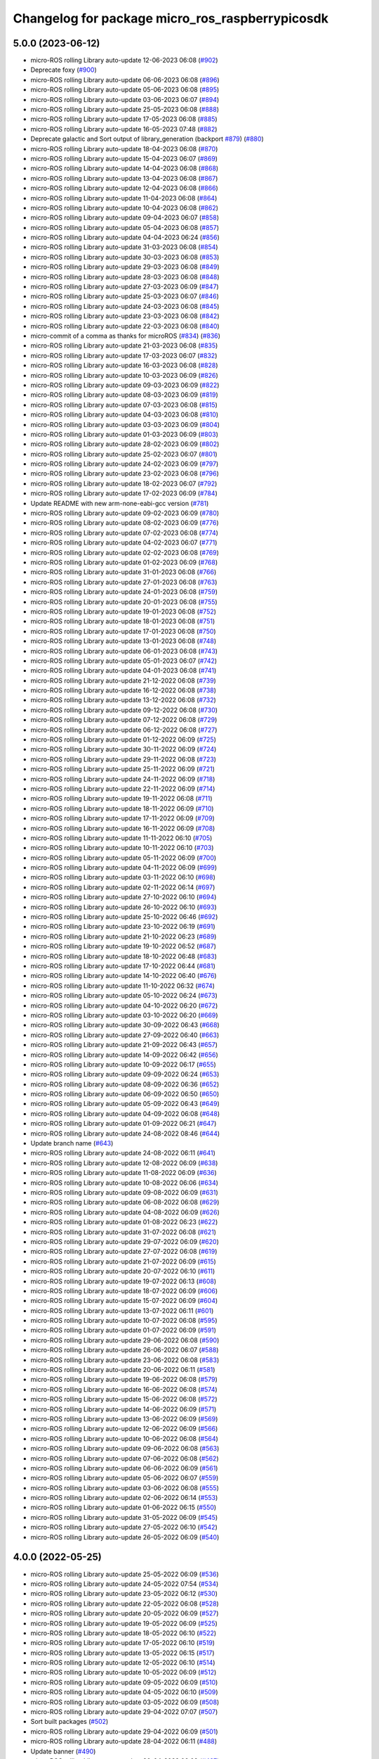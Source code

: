 ^^^^^^^^^^^^^^^^^^^^^^^^^^^^^^^^^^^^^^^^^^^^^^^^
Changelog for package micro_ros_raspberrypicosdk
^^^^^^^^^^^^^^^^^^^^^^^^^^^^^^^^^^^^^^^^^^^^^^^^

5.0.0 (2023-06-12)
------------------
* micro-ROS rolling Library auto-update 12-06-2023 06:08 (`#902 <https://github.com/micro-ROS/micro_ros_raspberrypi_pico_sdk/issues/902>`_)
* Deprecate foxy (`#900 <https://github.com/micro-ROS/micro_ros_raspberrypi_pico_sdk/issues/900>`_)
* micro-ROS rolling Library auto-update 06-06-2023 06:08 (`#896 <https://github.com/micro-ROS/micro_ros_raspberrypi_pico_sdk/issues/896>`_)
* micro-ROS rolling Library auto-update 05-06-2023 06:08 (`#895 <https://github.com/micro-ROS/micro_ros_raspberrypi_pico_sdk/issues/895>`_)
* micro-ROS rolling Library auto-update 03-06-2023 06:07 (`#894 <https://github.com/micro-ROS/micro_ros_raspberrypi_pico_sdk/issues/894>`_)
* micro-ROS rolling Library auto-update 25-05-2023 06:08 (`#888 <https://github.com/micro-ROS/micro_ros_raspberrypi_pico_sdk/issues/888>`_)
* micro-ROS rolling Library auto-update 17-05-2023 06:08 (`#885 <https://github.com/micro-ROS/micro_ros_raspberrypi_pico_sdk/issues/885>`_)
* micro-ROS rolling Library auto-update 16-05-2023 07:48 (`#882 <https://github.com/micro-ROS/micro_ros_raspberrypi_pico_sdk/issues/882>`_)
* Deprecate galactic and Sort output of library_generation (backport `#879 <https://github.com/micro-ROS/micro_ros_raspberrypi_pico_sdk/issues/879>`_) (`#880 <https://github.com/micro-ROS/micro_ros_raspberrypi_pico_sdk/issues/880>`_)
* micro-ROS rolling Library auto-update 18-04-2023 06:08 (`#870 <https://github.com/micro-ROS/micro_ros_raspberrypi_pico_sdk/issues/870>`_)
* micro-ROS rolling Library auto-update 15-04-2023 06:07 (`#869 <https://github.com/micro-ROS/micro_ros_raspberrypi_pico_sdk/issues/869>`_)
* micro-ROS rolling Library auto-update 14-04-2023 06:08 (`#868 <https://github.com/micro-ROS/micro_ros_raspberrypi_pico_sdk/issues/868>`_)
* micro-ROS rolling Library auto-update 13-04-2023 06:08 (`#867 <https://github.com/micro-ROS/micro_ros_raspberrypi_pico_sdk/issues/867>`_)
* micro-ROS rolling Library auto-update 12-04-2023 06:08 (`#866 <https://github.com/micro-ROS/micro_ros_raspberrypi_pico_sdk/issues/866>`_)
* micro-ROS rolling Library auto-update 11-04-2023 06:08 (`#864 <https://github.com/micro-ROS/micro_ros_raspberrypi_pico_sdk/issues/864>`_)
* micro-ROS rolling Library auto-update 10-04-2023 06:08 (`#862 <https://github.com/micro-ROS/micro_ros_raspberrypi_pico_sdk/issues/862>`_)
* micro-ROS rolling Library auto-update 09-04-2023 06:07 (`#858 <https://github.com/micro-ROS/micro_ros_raspberrypi_pico_sdk/issues/858>`_)
* micro-ROS rolling Library auto-update 05-04-2023 06:08 (`#857 <https://github.com/micro-ROS/micro_ros_raspberrypi_pico_sdk/issues/857>`_)
* micro-ROS rolling Library auto-update 04-04-2023 06:24 (`#856 <https://github.com/micro-ROS/micro_ros_raspberrypi_pico_sdk/issues/856>`_)
* micro-ROS rolling Library auto-update 31-03-2023 06:08 (`#854 <https://github.com/micro-ROS/micro_ros_raspberrypi_pico_sdk/issues/854>`_)
* micro-ROS rolling Library auto-update 30-03-2023 06:08 (`#853 <https://github.com/micro-ROS/micro_ros_raspberrypi_pico_sdk/issues/853>`_)
* micro-ROS rolling Library auto-update 29-03-2023 06:08 (`#849 <https://github.com/micro-ROS/micro_ros_raspberrypi_pico_sdk/issues/849>`_)
* micro-ROS rolling Library auto-update 28-03-2023 06:08 (`#848 <https://github.com/micro-ROS/micro_ros_raspberrypi_pico_sdk/issues/848>`_)
* micro-ROS rolling Library auto-update 27-03-2023 06:09 (`#847 <https://github.com/micro-ROS/micro_ros_raspberrypi_pico_sdk/issues/847>`_)
* micro-ROS rolling Library auto-update 25-03-2023 06:07 (`#846 <https://github.com/micro-ROS/micro_ros_raspberrypi_pico_sdk/issues/846>`_)
* micro-ROS rolling Library auto-update 24-03-2023 06:08 (`#845 <https://github.com/micro-ROS/micro_ros_raspberrypi_pico_sdk/issues/845>`_)
* micro-ROS rolling Library auto-update 23-03-2023 06:08 (`#842 <https://github.com/micro-ROS/micro_ros_raspberrypi_pico_sdk/issues/842>`_)
* micro-ROS rolling Library auto-update 22-03-2023 06:08 (`#840 <https://github.com/micro-ROS/micro_ros_raspberrypi_pico_sdk/issues/840>`_)
* micro-commit of a comma as thanks for microROS (`#834 <https://github.com/micro-ROS/micro_ros_raspberrypi_pico_sdk/issues/834>`_) (`#836 <https://github.com/micro-ROS/micro_ros_raspberrypi_pico_sdk/issues/836>`_)
* micro-ROS rolling Library auto-update 21-03-2023 06:08 (`#835 <https://github.com/micro-ROS/micro_ros_raspberrypi_pico_sdk/issues/835>`_)
* micro-ROS rolling Library auto-update 17-03-2023 06:07 (`#832 <https://github.com/micro-ROS/micro_ros_raspberrypi_pico_sdk/issues/832>`_)
* micro-ROS rolling Library auto-update 16-03-2023 06:08 (`#828 <https://github.com/micro-ROS/micro_ros_raspberrypi_pico_sdk/issues/828>`_)
* micro-ROS rolling Library auto-update 10-03-2023 06:09 (`#826 <https://github.com/micro-ROS/micro_ros_raspberrypi_pico_sdk/issues/826>`_)
* micro-ROS rolling Library auto-update 09-03-2023 06:09 (`#822 <https://github.com/micro-ROS/micro_ros_raspberrypi_pico_sdk/issues/822>`_)
* micro-ROS rolling Library auto-update 08-03-2023 06:09 (`#819 <https://github.com/micro-ROS/micro_ros_raspberrypi_pico_sdk/issues/819>`_)
* micro-ROS rolling Library auto-update 07-03-2023 06:08 (`#815 <https://github.com/micro-ROS/micro_ros_raspberrypi_pico_sdk/issues/815>`_)
* micro-ROS rolling Library auto-update 04-03-2023 06:08 (`#810 <https://github.com/micro-ROS/micro_ros_raspberrypi_pico_sdk/issues/810>`_)
* micro-ROS rolling Library auto-update 03-03-2023 06:09 (`#804 <https://github.com/micro-ROS/micro_ros_raspberrypi_pico_sdk/issues/804>`_)
* micro-ROS rolling Library auto-update 01-03-2023 06:09 (`#803 <https://github.com/micro-ROS/micro_ros_raspberrypi_pico_sdk/issues/803>`_)
* micro-ROS rolling Library auto-update 28-02-2023 06:09 (`#802 <https://github.com/micro-ROS/micro_ros_raspberrypi_pico_sdk/issues/802>`_)
* micro-ROS rolling Library auto-update 25-02-2023 06:07 (`#801 <https://github.com/micro-ROS/micro_ros_raspberrypi_pico_sdk/issues/801>`_)
* micro-ROS rolling Library auto-update 24-02-2023 06:09 (`#797 <https://github.com/micro-ROS/micro_ros_raspberrypi_pico_sdk/issues/797>`_)
* micro-ROS rolling Library auto-update 23-02-2023 06:08 (`#796 <https://github.com/micro-ROS/micro_ros_raspberrypi_pico_sdk/issues/796>`_)
* micro-ROS rolling Library auto-update 18-02-2023 06:07 (`#792 <https://github.com/micro-ROS/micro_ros_raspberrypi_pico_sdk/issues/792>`_)
* micro-ROS rolling Library auto-update 17-02-2023 06:09 (`#784 <https://github.com/micro-ROS/micro_ros_raspberrypi_pico_sdk/issues/784>`_)
* Update README with new arm-none-eabi-gcc version (`#781 <https://github.com/micro-ROS/micro_ros_raspberrypi_pico_sdk/issues/781>`_)
* micro-ROS rolling Library auto-update 09-02-2023 06:09 (`#780 <https://github.com/micro-ROS/micro_ros_raspberrypi_pico_sdk/issues/780>`_)
* micro-ROS rolling Library auto-update 08-02-2023 06:09 (`#776 <https://github.com/micro-ROS/micro_ros_raspberrypi_pico_sdk/issues/776>`_)
* micro-ROS rolling Library auto-update 07-02-2023 06:08 (`#774 <https://github.com/micro-ROS/micro_ros_raspberrypi_pico_sdk/issues/774>`_)
* micro-ROS rolling Library auto-update 04-02-2023 06:07 (`#771 <https://github.com/micro-ROS/micro_ros_raspberrypi_pico_sdk/issues/771>`_)
* micro-ROS rolling Library auto-update 02-02-2023 06:08 (`#769 <https://github.com/micro-ROS/micro_ros_raspberrypi_pico_sdk/issues/769>`_)
* micro-ROS rolling Library auto-update 01-02-2023 06:09 (`#768 <https://github.com/micro-ROS/micro_ros_raspberrypi_pico_sdk/issues/768>`_)
* micro-ROS rolling Library auto-update 31-01-2023 06:08 (`#766 <https://github.com/micro-ROS/micro_ros_raspberrypi_pico_sdk/issues/766>`_)
* micro-ROS rolling Library auto-update 27-01-2023 06:08 (`#763 <https://github.com/micro-ROS/micro_ros_raspberrypi_pico_sdk/issues/763>`_)
* micro-ROS rolling Library auto-update 24-01-2023 06:08 (`#759 <https://github.com/micro-ROS/micro_ros_raspberrypi_pico_sdk/issues/759>`_)
* micro-ROS rolling Library auto-update 20-01-2023 06:08 (`#755 <https://github.com/micro-ROS/micro_ros_raspberrypi_pico_sdk/issues/755>`_)
* micro-ROS rolling Library auto-update 19-01-2023 06:08 (`#752 <https://github.com/micro-ROS/micro_ros_raspberrypi_pico_sdk/issues/752>`_)
* micro-ROS rolling Library auto-update 18-01-2023 06:08 (`#751 <https://github.com/micro-ROS/micro_ros_raspberrypi_pico_sdk/issues/751>`_)
* micro-ROS rolling Library auto-update 17-01-2023 06:08 (`#750 <https://github.com/micro-ROS/micro_ros_raspberrypi_pico_sdk/issues/750>`_)
* micro-ROS rolling Library auto-update 13-01-2023 06:08 (`#748 <https://github.com/micro-ROS/micro_ros_raspberrypi_pico_sdk/issues/748>`_)
* micro-ROS rolling Library auto-update 06-01-2023 06:08 (`#743 <https://github.com/micro-ROS/micro_ros_raspberrypi_pico_sdk/issues/743>`_)
* micro-ROS rolling Library auto-update 05-01-2023 06:07 (`#742 <https://github.com/micro-ROS/micro_ros_raspberrypi_pico_sdk/issues/742>`_)
* micro-ROS rolling Library auto-update 04-01-2023 06:08 (`#741 <https://github.com/micro-ROS/micro_ros_raspberrypi_pico_sdk/issues/741>`_)
* micro-ROS rolling Library auto-update 21-12-2022 06:08 (`#739 <https://github.com/micro-ROS/micro_ros_raspberrypi_pico_sdk/issues/739>`_)
* micro-ROS rolling Library auto-update 16-12-2022 06:08 (`#738 <https://github.com/micro-ROS/micro_ros_raspberrypi_pico_sdk/issues/738>`_)
* micro-ROS rolling Library auto-update 13-12-2022 06:08 (`#732 <https://github.com/micro-ROS/micro_ros_raspberrypi_pico_sdk/issues/732>`_)
* micro-ROS rolling Library auto-update 09-12-2022 06:08 (`#730 <https://github.com/micro-ROS/micro_ros_raspberrypi_pico_sdk/issues/730>`_)
* micro-ROS rolling Library auto-update 07-12-2022 06:08 (`#729 <https://github.com/micro-ROS/micro_ros_raspberrypi_pico_sdk/issues/729>`_)
* micro-ROS rolling Library auto-update 06-12-2022 06:08 (`#727 <https://github.com/micro-ROS/micro_ros_raspberrypi_pico_sdk/issues/727>`_)
* micro-ROS rolling Library auto-update 01-12-2022 06:09 (`#725 <https://github.com/micro-ROS/micro_ros_raspberrypi_pico_sdk/issues/725>`_)
* micro-ROS rolling Library auto-update 30-11-2022 06:09 (`#724 <https://github.com/micro-ROS/micro_ros_raspberrypi_pico_sdk/issues/724>`_)
* micro-ROS rolling Library auto-update 29-11-2022 06:08 (`#723 <https://github.com/micro-ROS/micro_ros_raspberrypi_pico_sdk/issues/723>`_)
* micro-ROS rolling Library auto-update 25-11-2022 06:09 (`#721 <https://github.com/micro-ROS/micro_ros_raspberrypi_pico_sdk/issues/721>`_)
* micro-ROS rolling Library auto-update 24-11-2022 06:09 (`#718 <https://github.com/micro-ROS/micro_ros_raspberrypi_pico_sdk/issues/718>`_)
* micro-ROS rolling Library auto-update 22-11-2022 06:09 (`#714 <https://github.com/micro-ROS/micro_ros_raspberrypi_pico_sdk/issues/714>`_)
* micro-ROS rolling Library auto-update 19-11-2022 06:08 (`#711 <https://github.com/micro-ROS/micro_ros_raspberrypi_pico_sdk/issues/711>`_)
* micro-ROS rolling Library auto-update 18-11-2022 06:09 (`#710 <https://github.com/micro-ROS/micro_ros_raspberrypi_pico_sdk/issues/710>`_)
* micro-ROS rolling Library auto-update 17-11-2022 06:09 (`#709 <https://github.com/micro-ROS/micro_ros_raspberrypi_pico_sdk/issues/709>`_)
* micro-ROS rolling Library auto-update 16-11-2022 06:09 (`#708 <https://github.com/micro-ROS/micro_ros_raspberrypi_pico_sdk/issues/708>`_)
* micro-ROS rolling Library auto-update 11-11-2022 06:10 (`#705 <https://github.com/micro-ROS/micro_ros_raspberrypi_pico_sdk/issues/705>`_)
* micro-ROS rolling Library auto-update 10-11-2022 06:10 (`#703 <https://github.com/micro-ROS/micro_ros_raspberrypi_pico_sdk/issues/703>`_)
* micro-ROS rolling Library auto-update 05-11-2022 06:09 (`#700 <https://github.com/micro-ROS/micro_ros_raspberrypi_pico_sdk/issues/700>`_)
* micro-ROS rolling Library auto-update 04-11-2022 06:09 (`#699 <https://github.com/micro-ROS/micro_ros_raspberrypi_pico_sdk/issues/699>`_)
* micro-ROS rolling Library auto-update 03-11-2022 06:10 (`#698 <https://github.com/micro-ROS/micro_ros_raspberrypi_pico_sdk/issues/698>`_)
* micro-ROS rolling Library auto-update 02-11-2022 06:14 (`#697 <https://github.com/micro-ROS/micro_ros_raspberrypi_pico_sdk/issues/697>`_)
* micro-ROS rolling Library auto-update 27-10-2022 06:10 (`#694 <https://github.com/micro-ROS/micro_ros_raspberrypi_pico_sdk/issues/694>`_)
* micro-ROS rolling Library auto-update 26-10-2022 06:10 (`#693 <https://github.com/micro-ROS/micro_ros_raspberrypi_pico_sdk/issues/693>`_)
* micro-ROS rolling Library auto-update 25-10-2022 06:46 (`#692 <https://github.com/micro-ROS/micro_ros_raspberrypi_pico_sdk/issues/692>`_)
* micro-ROS rolling Library auto-update 23-10-2022 06:19 (`#691 <https://github.com/micro-ROS/micro_ros_raspberrypi_pico_sdk/issues/691>`_)
* micro-ROS rolling Library auto-update 21-10-2022 06:23 (`#689 <https://github.com/micro-ROS/micro_ros_raspberrypi_pico_sdk/issues/689>`_)
* micro-ROS rolling Library auto-update 19-10-2022 06:52 (`#687 <https://github.com/micro-ROS/micro_ros_raspberrypi_pico_sdk/issues/687>`_)
* micro-ROS rolling Library auto-update 18-10-2022 06:48 (`#683 <https://github.com/micro-ROS/micro_ros_raspberrypi_pico_sdk/issues/683>`_)
* micro-ROS rolling Library auto-update 17-10-2022 06:44 (`#681 <https://github.com/micro-ROS/micro_ros_raspberrypi_pico_sdk/issues/681>`_)
* micro-ROS rolling Library auto-update 14-10-2022 06:40 (`#676 <https://github.com/micro-ROS/micro_ros_raspberrypi_pico_sdk/issues/676>`_)
* micro-ROS rolling Library auto-update 11-10-2022 06:32 (`#674 <https://github.com/micro-ROS/micro_ros_raspberrypi_pico_sdk/issues/674>`_)
* micro-ROS rolling Library auto-update 05-10-2022 06:24 (`#673 <https://github.com/micro-ROS/micro_ros_raspberrypi_pico_sdk/issues/673>`_)
* micro-ROS rolling Library auto-update 04-10-2022 06:20 (`#672 <https://github.com/micro-ROS/micro_ros_raspberrypi_pico_sdk/issues/672>`_)
* micro-ROS rolling Library auto-update 03-10-2022 06:20 (`#669 <https://github.com/micro-ROS/micro_ros_raspberrypi_pico_sdk/issues/669>`_)
* micro-ROS rolling Library auto-update 30-09-2022 06:43 (`#668 <https://github.com/micro-ROS/micro_ros_raspberrypi_pico_sdk/issues/668>`_)
* micro-ROS rolling Library auto-update 27-09-2022 06:40 (`#663 <https://github.com/micro-ROS/micro_ros_raspberrypi_pico_sdk/issues/663>`_)
* micro-ROS rolling Library auto-update 21-09-2022 06:43 (`#657 <https://github.com/micro-ROS/micro_ros_raspberrypi_pico_sdk/issues/657>`_)
* micro-ROS rolling Library auto-update 14-09-2022 06:42 (`#656 <https://github.com/micro-ROS/micro_ros_raspberrypi_pico_sdk/issues/656>`_)
* micro-ROS rolling Library auto-update 10-09-2022 06:17 (`#655 <https://github.com/micro-ROS/micro_ros_raspberrypi_pico_sdk/issues/655>`_)
* micro-ROS rolling Library auto-update 09-09-2022 06:24 (`#653 <https://github.com/micro-ROS/micro_ros_raspberrypi_pico_sdk/issues/653>`_)
* micro-ROS rolling Library auto-update 08-09-2022 06:36 (`#652 <https://github.com/micro-ROS/micro_ros_raspberrypi_pico_sdk/issues/652>`_)
* micro-ROS rolling Library auto-update 06-09-2022 06:50 (`#650 <https://github.com/micro-ROS/micro_ros_raspberrypi_pico_sdk/issues/650>`_)
* micro-ROS rolling Library auto-update 05-09-2022 06:43 (`#649 <https://github.com/micro-ROS/micro_ros_raspberrypi_pico_sdk/issues/649>`_)
* micro-ROS rolling Library auto-update 04-09-2022 06:08 (`#648 <https://github.com/micro-ROS/micro_ros_raspberrypi_pico_sdk/issues/648>`_)
* micro-ROS rolling Library auto-update 01-09-2022 06:21 (`#647 <https://github.com/micro-ROS/micro_ros_raspberrypi_pico_sdk/issues/647>`_)
* micro-ROS rolling Library auto-update 24-08-2022 08:46 (`#644 <https://github.com/micro-ROS/micro_ros_raspberrypi_pico_sdk/issues/644>`_)
* Update branch name (`#643 <https://github.com/micro-ROS/micro_ros_raspberrypi_pico_sdk/issues/643>`_)
* micro-ROS rolling Library auto-update 24-08-2022 06:11 (`#641 <https://github.com/micro-ROS/micro_ros_raspberrypi_pico_sdk/issues/641>`_)
* micro-ROS rolling Library auto-update 12-08-2022 06:09 (`#638 <https://github.com/micro-ROS/micro_ros_raspberrypi_pico_sdk/issues/638>`_)
* micro-ROS rolling Library auto-update 11-08-2022 06:09 (`#636 <https://github.com/micro-ROS/micro_ros_raspberrypi_pico_sdk/issues/636>`_)
* micro-ROS rolling Library auto-update 10-08-2022 06:06 (`#634 <https://github.com/micro-ROS/micro_ros_raspberrypi_pico_sdk/issues/634>`_)
* micro-ROS rolling Library auto-update 09-08-2022 06:09 (`#631 <https://github.com/micro-ROS/micro_ros_raspberrypi_pico_sdk/issues/631>`_)
* micro-ROS rolling Library auto-update 06-08-2022 06:08 (`#629 <https://github.com/micro-ROS/micro_ros_raspberrypi_pico_sdk/issues/629>`_)
* micro-ROS rolling Library auto-update 04-08-2022 06:09 (`#626 <https://github.com/micro-ROS/micro_ros_raspberrypi_pico_sdk/issues/626>`_)
* micro-ROS rolling Library auto-update 01-08-2022 06:23 (`#622 <https://github.com/micro-ROS/micro_ros_raspberrypi_pico_sdk/issues/622>`_)
* micro-ROS rolling Library auto-update 31-07-2022 06:08 (`#621 <https://github.com/micro-ROS/micro_ros_raspberrypi_pico_sdk/issues/621>`_)
* micro-ROS rolling Library auto-update 29-07-2022 06:09 (`#620 <https://github.com/micro-ROS/micro_ros_raspberrypi_pico_sdk/issues/620>`_)
* micro-ROS rolling Library auto-update 27-07-2022 06:08 (`#619 <https://github.com/micro-ROS/micro_ros_raspberrypi_pico_sdk/issues/619>`_)
* micro-ROS rolling Library auto-update 21-07-2022 06:09 (`#615 <https://github.com/micro-ROS/micro_ros_raspberrypi_pico_sdk/issues/615>`_)
* micro-ROS rolling Library auto-update 20-07-2022 06:10 (`#611 <https://github.com/micro-ROS/micro_ros_raspberrypi_pico_sdk/issues/611>`_)
* micro-ROS rolling Library auto-update 19-07-2022 06:13 (`#608 <https://github.com/micro-ROS/micro_ros_raspberrypi_pico_sdk/issues/608>`_)
* micro-ROS rolling Library auto-update 18-07-2022 06:09 (`#606 <https://github.com/micro-ROS/micro_ros_raspberrypi_pico_sdk/issues/606>`_)
* micro-ROS rolling Library auto-update 15-07-2022 06:09 (`#604 <https://github.com/micro-ROS/micro_ros_raspberrypi_pico_sdk/issues/604>`_)
* micro-ROS rolling Library auto-update 13-07-2022 06:11 (`#601 <https://github.com/micro-ROS/micro_ros_raspberrypi_pico_sdk/issues/601>`_)
* micro-ROS rolling Library auto-update 10-07-2022 06:08 (`#595 <https://github.com/micro-ROS/micro_ros_raspberrypi_pico_sdk/issues/595>`_)
* micro-ROS rolling Library auto-update 01-07-2022 06:09 (`#591 <https://github.com/micro-ROS/micro_ros_raspberrypi_pico_sdk/issues/591>`_)
* micro-ROS rolling Library auto-update 29-06-2022 06:08 (`#590 <https://github.com/micro-ROS/micro_ros_raspberrypi_pico_sdk/issues/590>`_)
* micro-ROS rolling Library auto-update 26-06-2022 06:07 (`#588 <https://github.com/micro-ROS/micro_ros_raspberrypi_pico_sdk/issues/588>`_)
* micro-ROS rolling Library auto-update 23-06-2022 06:08 (`#583 <https://github.com/micro-ROS/micro_ros_raspberrypi_pico_sdk/issues/583>`_)
* micro-ROS rolling Library auto-update 20-06-2022 06:11 (`#581 <https://github.com/micro-ROS/micro_ros_raspberrypi_pico_sdk/issues/581>`_)
* micro-ROS rolling Library auto-update 19-06-2022 06:08 (`#579 <https://github.com/micro-ROS/micro_ros_raspberrypi_pico_sdk/issues/579>`_)
* micro-ROS rolling Library auto-update 16-06-2022 06:08 (`#574 <https://github.com/micro-ROS/micro_ros_raspberrypi_pico_sdk/issues/574>`_)
* micro-ROS rolling Library auto-update 15-06-2022 06:08 (`#572 <https://github.com/micro-ROS/micro_ros_raspberrypi_pico_sdk/issues/572>`_)
* micro-ROS rolling Library auto-update 14-06-2022 06:09 (`#571 <https://github.com/micro-ROS/micro_ros_raspberrypi_pico_sdk/issues/571>`_)
* micro-ROS rolling Library auto-update 13-06-2022 06:09 (`#569 <https://github.com/micro-ROS/micro_ros_raspberrypi_pico_sdk/issues/569>`_)
* micro-ROS rolling Library auto-update 12-06-2022 06:09 (`#566 <https://github.com/micro-ROS/micro_ros_raspberrypi_pico_sdk/issues/566>`_)
* micro-ROS rolling Library auto-update 10-06-2022 06:08 (`#564 <https://github.com/micro-ROS/micro_ros_raspberrypi_pico_sdk/issues/564>`_)
* micro-ROS rolling Library auto-update 09-06-2022 06:08 (`#563 <https://github.com/micro-ROS/micro_ros_raspberrypi_pico_sdk/issues/563>`_)
* micro-ROS rolling Library auto-update 07-06-2022 06:08 (`#562 <https://github.com/micro-ROS/micro_ros_raspberrypi_pico_sdk/issues/562>`_)
* micro-ROS rolling Library auto-update 06-06-2022 06:09 (`#561 <https://github.com/micro-ROS/micro_ros_raspberrypi_pico_sdk/issues/561>`_)
* micro-ROS rolling Library auto-update 05-06-2022 06:07 (`#559 <https://github.com/micro-ROS/micro_ros_raspberrypi_pico_sdk/issues/559>`_)
* micro-ROS rolling Library auto-update 03-06-2022 06:08 (`#555 <https://github.com/micro-ROS/micro_ros_raspberrypi_pico_sdk/issues/555>`_)
* micro-ROS rolling Library auto-update 02-06-2022 06:14 (`#553 <https://github.com/micro-ROS/micro_ros_raspberrypi_pico_sdk/issues/553>`_)
* micro-ROS rolling Library auto-update 01-06-2022 06:15 (`#550 <https://github.com/micro-ROS/micro_ros_raspberrypi_pico_sdk/issues/550>`_)
* micro-ROS rolling Library auto-update 31-05-2022 06:09 (`#545 <https://github.com/micro-ROS/micro_ros_raspberrypi_pico_sdk/issues/545>`_)
* micro-ROS rolling Library auto-update 27-05-2022 06:10 (`#542 <https://github.com/micro-ROS/micro_ros_raspberrypi_pico_sdk/issues/542>`_)
* micro-ROS rolling Library auto-update 26-05-2022 06:09 (`#540 <https://github.com/micro-ROS/micro_ros_raspberrypi_pico_sdk/issues/540>`_)

4.0.0 (2022-05-25)
------------------
* micro-ROS rolling Library auto-update 25-05-2022 06:09 (`#536 <https://github.com/micro-ROS/micro_ros_raspberrypi_pico_sdk/issues/536>`_)
* micro-ROS rolling Library auto-update 24-05-2022 07:54 (`#534 <https://github.com/micro-ROS/micro_ros_raspberrypi_pico_sdk/issues/534>`_)
* micro-ROS rolling Library auto-update 23-05-2022 06:12 (`#530 <https://github.com/micro-ROS/micro_ros_raspberrypi_pico_sdk/issues/530>`_)
* micro-ROS rolling Library auto-update 22-05-2022 06:08 (`#528 <https://github.com/micro-ROS/micro_ros_raspberrypi_pico_sdk/issues/528>`_)
* micro-ROS rolling Library auto-update 20-05-2022 06:09 (`#527 <https://github.com/micro-ROS/micro_ros_raspberrypi_pico_sdk/issues/527>`_)
* micro-ROS rolling Library auto-update 19-05-2022 06:09 (`#525 <https://github.com/micro-ROS/micro_ros_raspberrypi_pico_sdk/issues/525>`_)
* micro-ROS rolling Library auto-update 18-05-2022 06:10 (`#522 <https://github.com/micro-ROS/micro_ros_raspberrypi_pico_sdk/issues/522>`_)
* micro-ROS rolling Library auto-update 17-05-2022 06:10 (`#519 <https://github.com/micro-ROS/micro_ros_raspberrypi_pico_sdk/issues/519>`_)
* micro-ROS rolling Library auto-update 13-05-2022 06:15 (`#517 <https://github.com/micro-ROS/micro_ros_raspberrypi_pico_sdk/issues/517>`_)
* micro-ROS rolling Library auto-update 12-05-2022 06:10 (`#514 <https://github.com/micro-ROS/micro_ros_raspberrypi_pico_sdk/issues/514>`_)
* micro-ROS rolling Library auto-update 10-05-2022 06:09 (`#512 <https://github.com/micro-ROS/micro_ros_raspberrypi_pico_sdk/issues/512>`_)
* micro-ROS rolling Library auto-update 09-05-2022 06:09 (`#510 <https://github.com/micro-ROS/micro_ros_raspberrypi_pico_sdk/issues/510>`_)
* micro-ROS rolling Library auto-update 04-05-2022 06:10 (`#509 <https://github.com/micro-ROS/micro_ros_raspberrypi_pico_sdk/issues/509>`_)
* micro-ROS rolling Library auto-update 03-05-2022 06:09 (`#508 <https://github.com/micro-ROS/micro_ros_raspberrypi_pico_sdk/issues/508>`_)
* micro-ROS rolling Library auto-update 29-04-2022 07:07 (`#507 <https://github.com/micro-ROS/micro_ros_raspberrypi_pico_sdk/issues/507>`_)
* Sort built packages (`#502 <https://github.com/micro-ROS/micro_ros_raspberrypi_pico_sdk/issues/502>`_)
* micro-ROS rolling Library auto-update 29-04-2022 06:09 (`#501 <https://github.com/micro-ROS/micro_ros_raspberrypi_pico_sdk/issues/501>`_)
* micro-ROS rolling Library auto-update 28-04-2022 06:11 (`#488 <https://github.com/micro-ROS/micro_ros_raspberrypi_pico_sdk/issues/488>`_)
* Update banner (`#490 <https://github.com/micro-ROS/micro_ros_raspberrypi_pico_sdk/issues/490>`_)
* micro-ROS rolling Library auto-update 20-04-2022 06:09 (`#487 <https://github.com/micro-ROS/micro_ros_raspberrypi_pico_sdk/issues/487>`_)
* micro-ROS rolling Library auto-update 19-04-2022 06:09 (`#486 <https://github.com/micro-ROS/micro_ros_raspberrypi_pico_sdk/issues/486>`_)
* micro-ROS rolling Library auto-update 18-04-2022 06:10 (`#485 <https://github.com/micro-ROS/micro_ros_raspberrypi_pico_sdk/issues/485>`_)
* micro-ROS rolling Library auto-update 17-04-2022 06:08 (`#483 <https://github.com/micro-ROS/micro_ros_raspberrypi_pico_sdk/issues/483>`_)
* micro-ROS rolling Library auto-update 13-04-2022 06:09 (`#481 <https://github.com/micro-ROS/micro_ros_raspberrypi_pico_sdk/issues/481>`_)
* micro-ROS rolling Library auto-update 12-04-2022 06:08 (`#480 <https://github.com/micro-ROS/micro_ros_raspberrypi_pico_sdk/issues/480>`_)
* micro-ROS rolling Library auto-update 11-04-2022 06:09 (`#479 <https://github.com/micro-ROS/micro_ros_raspberrypi_pico_sdk/issues/479>`_)
* micro-ROS rolling Library auto-update 10-04-2022 06:08 (`#478 <https://github.com/micro-ROS/micro_ros_raspberrypi_pico_sdk/issues/478>`_)
* micro-ROS rolling Library auto-update 08-04-2022 06:08 (`#474 <https://github.com/micro-ROS/micro_ros_raspberrypi_pico_sdk/issues/474>`_)
* micro-ROS rolling Library auto-update 07-04-2022 06:08 (`#472 <https://github.com/micro-ROS/micro_ros_raspberrypi_pico_sdk/issues/472>`_)
* micro-ROS rolling Library auto-update 06-04-2022 06:08 (`#471 <https://github.com/micro-ROS/micro_ros_raspberrypi_pico_sdk/issues/471>`_)
* micro-ROS rolling Library auto-update 05-04-2022 06:08 (`#470 <https://github.com/micro-ROS/micro_ros_raspberrypi_pico_sdk/issues/470>`_)
* micro-ROS rolling Library auto-update 04-04-2022 06:09 (`#466 <https://github.com/micro-ROS/micro_ros_raspberrypi_pico_sdk/issues/466>`_)
* micro-ROS rolling Library auto-update 03-04-2022 06:07 (`#465 <https://github.com/micro-ROS/micro_ros_raspberrypi_pico_sdk/issues/465>`_)
* micro-ROS rolling Library auto-update 01-04-2022 06:09 (`#464 <https://github.com/micro-ROS/micro_ros_raspberrypi_pico_sdk/issues/464>`_)
* Add logo (`#459 <https://github.com/micro-ROS/micro_ros_raspberrypi_pico_sdk/issues/459>`_)
* micro-ROS rolling Library auto-update 31-03-2022 06:08 (`#458 <https://github.com/micro-ROS/micro_ros_raspberrypi_pico_sdk/issues/458>`_)
* micro-ROS rolling Library auto-update 30-03-2022 06:08 (`#457 <https://github.com/micro-ROS/micro_ros_raspberrypi_pico_sdk/issues/457>`_)
* micro-ROS rolling Library auto-update 29-03-2022 12:16 (`#455 <https://github.com/micro-ROS/micro_ros_raspberrypi_pico_sdk/issues/455>`_)
* Fix Rolling includes (`#456 <https://github.com/micro-ROS/micro_ros_raspberrypi_pico_sdk/issues/456>`_)
* micro-ROS rolling Library auto-update 26-03-2022 06:07 (`#453 <https://github.com/micro-ROS/micro_ros_raspberrypi_pico_sdk/issues/453>`_)
* micro-ROS rolling Library auto-update 23-03-2022 06:09 (`#447 <https://github.com/micro-ROS/micro_ros_raspberrypi_pico_sdk/issues/447>`_)
* micro-ROS rolling Library auto-update 22-03-2022 06:08 (`#445 <https://github.com/micro-ROS/micro_ros_raspberrypi_pico_sdk/issues/445>`_)
* micro-ROS rolling Library auto-update 19-03-2022 06:07 (`#444 <https://github.com/micro-ROS/micro_ros_raspberrypi_pico_sdk/issues/444>`_)
* micro-ROS rolling Library auto-update 17-03-2022 06:08 (`#443 <https://github.com/micro-ROS/micro_ros_raspberrypi_pico_sdk/issues/443>`_)
* micro-ROS rolling Library auto-update 16-03-2022 06:09 (`#441 <https://github.com/micro-ROS/micro_ros_raspberrypi_pico_sdk/issues/441>`_)
* micro-ROS rolling Library auto-update 15-03-2022 06:08 (`#440 <https://github.com/micro-ROS/micro_ros_raspberrypi_pico_sdk/issues/440>`_)
* micro-ROS rolling Library auto-update 12-03-2022 06:07 (`#438 <https://github.com/micro-ROS/micro_ros_raspberrypi_pico_sdk/issues/438>`_)
* micro-ROS rolling Library auto-update 11-03-2022 06:08 (`#437 <https://github.com/micro-ROS/micro_ros_raspberrypi_pico_sdk/issues/437>`_)
* micro-ROS rolling Library auto-update 10-03-2022 06:08 (`#434 <https://github.com/micro-ROS/micro_ros_raspberrypi_pico_sdk/issues/434>`_)
* micro-ROS rolling Library auto-update 09-03-2022 06:10 (`#433 <https://github.com/micro-ROS/micro_ros_raspberrypi_pico_sdk/issues/433>`_)
* micro-ROS rolling Library auto-update 07-03-2022 06:09 (`#430 <https://github.com/micro-ROS/micro_ros_raspberrypi_pico_sdk/issues/430>`_)
* micro-ROS rolling Library auto-update 04-03-2022 06:08 (`#427 <https://github.com/micro-ROS/micro_ros_raspberrypi_pico_sdk/issues/427>`_)
* micro-ROS rolling Library auto-update 03-03-2022 06:08 (`#423 <https://github.com/micro-ROS/micro_ros_raspberrypi_pico_sdk/issues/423>`_)
* micro-ROS rolling Library auto-update 02-03-2022 06:11 (`#422 <https://github.com/micro-ROS/micro_ros_raspberrypi_pico_sdk/issues/422>`_)
* micro-ROS rolling Library auto-update 01-03-2022 06:11 (`#421 <https://github.com/micro-ROS/micro_ros_raspberrypi_pico_sdk/issues/421>`_)
* micro-ROS rolling Library auto-update 26-02-2022 06:07 (`#420 <https://github.com/micro-ROS/micro_ros_raspberrypi_pico_sdk/issues/420>`_)
* micro-ROS rolling Library auto-update 25-02-2022 06:08 (`#419 <https://github.com/micro-ROS/micro_ros_raspberrypi_pico_sdk/issues/419>`_)
* micro-ROS rolling Library auto-update 24-02-2022 06:07 (`#418 <https://github.com/micro-ROS/micro_ros_raspberrypi_pico_sdk/issues/418>`_)
* micro-ROS rolling Library auto-update 23-02-2022 06:08 (`#417 <https://github.com/micro-ROS/micro_ros_raspberrypi_pico_sdk/issues/417>`_)
* micro-ROS rolling Library auto-update 22-02-2022 06:07 (`#416 <https://github.com/micro-ROS/micro_ros_raspberrypi_pico_sdk/issues/416>`_)
* Update README.md (`#413 <https://github.com/micro-ROS/micro_ros_raspberrypi_pico_sdk/issues/413>`_) (`#415 <https://github.com/micro-ROS/micro_ros_raspberrypi_pico_sdk/issues/415>`_)
* micro-ROS rolling Library auto-update 21-02-2022 06:08 (`#411 <https://github.com/micro-ROS/micro_ros_raspberrypi_pico_sdk/issues/411>`_)
* micro-ROS rolling Library auto-update 18-02-2022 06:08 (`#410 <https://github.com/micro-ROS/micro_ros_raspberrypi_pico_sdk/issues/410>`_)
* micro-ROS rolling Library auto-update 17-02-2022 06:07 (`#409 <https://github.com/micro-ROS/micro_ros_raspberrypi_pico_sdk/issues/409>`_)
* micro-ROS rolling Library auto-update 16-02-2022 06:06 (`#408 <https://github.com/micro-ROS/micro_ros_raspberrypi_pico_sdk/issues/408>`_)
* micro-ROS rolling Library auto-update 15-02-2022 06:06 (`#407 <https://github.com/micro-ROS/micro_ros_raspberrypi_pico_sdk/issues/407>`_)
* micro-ROS rolling Library auto-update 13-02-2022 06:07 (`#405 <https://github.com/micro-ROS/micro_ros_raspberrypi_pico_sdk/issues/405>`_)
* micro-ROS rolling Library auto-update 11-02-2022 08:31 (`#403 <https://github.com/micro-ROS/micro_ros_raspberrypi_pico_sdk/issues/403>`_)
* Fix include paths
* micro-ROS rolling Library auto-update 09-02-2022 06:08 (`#402 <https://github.com/micro-ROS/micro_ros_raspberrypi_pico_sdk/issues/402>`_)
* micro-ROS rolling Library auto-update 08-02-2022 10:19 (`#399 <https://github.com/micro-ROS/micro_ros_raspberrypi_pico_sdk/issues/399>`_)
* micro-ROS Library auto-update 08-02-2022 10:02 (`#398 <https://github.com/micro-ROS/micro_ros_raspberrypi_pico_sdk/issues/398>`_)
* Fix include paths (`#396 <https://github.com/micro-ROS/micro_ros_raspberrypi_pico_sdk/issues/396>`_)
* micro-ROS rolling Library auto-update 04-02-2022 06:05 (`#390 <https://github.com/micro-ROS/micro_ros_raspberrypi_pico_sdk/issues/390>`_)
* micro-ROS rolling Library auto-update 03-02-2022 06:06 (`#389 <https://github.com/micro-ROS/micro_ros_raspberrypi_pico_sdk/issues/389>`_)
* micro-ROS rolling Library auto-update 02-02-2022 06:07 (`#388 <https://github.com/micro-ROS/micro_ros_raspberrypi_pico_sdk/issues/388>`_)
* micro-ROS rolling Library auto-update 01-02-2022 06:08 (`#386 <https://github.com/micro-ROS/micro_ros_raspberrypi_pico_sdk/issues/386>`_)
* micro-ROS rolling Library auto-update 29-01-2022 06:07 (`#383 <https://github.com/micro-ROS/micro_ros_raspberrypi_pico_sdk/issues/383>`_)
* micro-ROS rolling Library auto-update 28-01-2022 06:07 (`#382 <https://github.com/micro-ROS/micro_ros_raspberrypi_pico_sdk/issues/382>`_)
* micro-ROS rolling Library auto-update 27-01-2022 06:06 (`#379 <https://github.com/micro-ROS/micro_ros_raspberrypi_pico_sdk/issues/379>`_)
* micro-ROS rolling Library auto-update 26-01-2022 06:07 (`#378 <https://github.com/micro-ROS/micro_ros_raspberrypi_pico_sdk/issues/378>`_)
* micro-ROS rolling Library auto-update 25-01-2022 06:07 (`#375 <https://github.com/micro-ROS/micro_ros_raspberrypi_pico_sdk/issues/375>`_)
* micro-ROS rolling Library auto-update 23-01-2022 06:07 (`#372 <https://github.com/micro-ROS/micro_ros_raspberrypi_pico_sdk/issues/372>`_)
* micro-ROS rolling Library auto-update 21-01-2022 06:08 (`#370 <https://github.com/micro-ROS/micro_ros_raspberrypi_pico_sdk/issues/370>`_)
* micro-ROS rolling Library auto-update 19-01-2022 06:06 (`#369 <https://github.com/micro-ROS/micro_ros_raspberrypi_pico_sdk/issues/369>`_)
* micro-ROS rolling Library auto-update 18-01-2022 06:07 (`#367 <https://github.com/micro-ROS/micro_ros_raspberrypi_pico_sdk/issues/367>`_)
* micro-ROS rolling Library auto-update 15-01-2022 06:06 (`#366 <https://github.com/micro-ROS/micro_ros_raspberrypi_pico_sdk/issues/366>`_)
* micro-ROS rolling Library auto-update 14-01-2022 06:07 (`#364 <https://github.com/micro-ROS/micro_ros_raspberrypi_pico_sdk/issues/364>`_)
* micro-ROS rolling Library auto-update 13-01-2022 06:07 (`#361 <https://github.com/micro-ROS/micro_ros_raspberrypi_pico_sdk/issues/361>`_)
* micro-ROS rolling Library auto-update 12-01-2022 06:07 (`#358 <https://github.com/micro-ROS/micro_ros_raspberrypi_pico_sdk/issues/358>`_)
* micro-ROS rolling Library auto-update 11-01-2022 06:07 (`#355 <https://github.com/micro-ROS/micro_ros_raspberrypi_pico_sdk/issues/355>`_)
* micro-ROS rolling Library auto-update 08-01-2022 06:06 (`#354 <https://github.com/micro-ROS/micro_ros_raspberrypi_pico_sdk/issues/354>`_)
* micro-ROS rolling Library auto-update 06-01-2022 06:07 (`#352 <https://github.com/micro-ROS/micro_ros_raspberrypi_pico_sdk/issues/352>`_)
* micro-ROS rolling Library auto-update 05-01-2022 06:07 (`#351 <https://github.com/micro-ROS/micro_ros_raspberrypi_pico_sdk/issues/351>`_)
* micro-ROS rolling Library auto-update 24-12-2021 06:07 (`#349 <https://github.com/micro-ROS/micro_ros_raspberrypi_pico_sdk/issues/349>`_)
* micro-ROS rolling Library auto-update 22-12-2021 06:07 (`#346 <https://github.com/micro-ROS/micro_ros_raspberrypi_pico_sdk/issues/346>`_)
* micro-ROS rolling Library auto-update 21-12-2021 06:07 (`#344 <https://github.com/micro-ROS/micro_ros_raspberrypi_pico_sdk/issues/344>`_)
* micro-ROS rolling Library auto-update 16-12-2021 06:06 (`#337 <https://github.com/micro-ROS/micro_ros_raspberrypi_pico_sdk/issues/337>`_)
* micro-ROS rolling Library auto-update 15-12-2021 06:06 (`#335 <https://github.com/micro-ROS/micro_ros_raspberrypi_pico_sdk/issues/335>`_)
* micro-ROS rolling Library auto-update 14-12-2021 06:06 (`#332 <https://github.com/micro-ROS/micro_ros_raspberrypi_pico_sdk/issues/332>`_)
* micro-ROS rolling Library auto-update 11-12-2021 06:06 (`#328 <https://github.com/micro-ROS/micro_ros_raspberrypi_pico_sdk/issues/328>`_)
* micro-ROS rolling Library auto-update 10-12-2021 06:06 (`#326 <https://github.com/micro-ROS/micro_ros_raspberrypi_pico_sdk/issues/326>`_)
* micro-ROS rolling Library auto-update 09-12-2021 06:06 (`#322 <https://github.com/micro-ROS/micro_ros_raspberrypi_pico_sdk/issues/322>`_)
* micro-ROS rolling Library auto-update 03-12-2021 06:06 (`#321 <https://github.com/micro-ROS/micro_ros_raspberrypi_pico_sdk/issues/321>`_)
* micro-ROS rolling Library auto-update 02-12-2021 06:06 (`#318 <https://github.com/micro-ROS/micro_ros_raspberrypi_pico_sdk/issues/318>`_)
* micro-ROS rolling Library auto-update 01-12-2021 06:06 (`#315 <https://github.com/micro-ROS/micro_ros_raspberrypi_pico_sdk/issues/315>`_)
* micro-ROS rolling Library auto-update 30-11-2021 06:06 (`#312 <https://github.com/micro-ROS/micro_ros_raspberrypi_pico_sdk/issues/312>`_)
* micro-ROS rolling Library auto-update 27-11-2021 06:06 (`#306 <https://github.com/micro-ROS/micro_ros_raspberrypi_pico_sdk/issues/306>`_)
* micro-ROS rolling Library auto-update 26-11-2021 06:06 (`#303 <https://github.com/micro-ROS/micro_ros_raspberrypi_pico_sdk/issues/303>`_)
* micro-ROS rolling Library auto-update 25-11-2021 06:08 (`#301 <https://github.com/micro-ROS/micro_ros_raspberrypi_pico_sdk/issues/301>`_)
* micro-ROS rolling Library auto-update 24-11-2021 06:08 (`#300 <https://github.com/micro-ROS/micro_ros_raspberrypi_pico_sdk/issues/300>`_)
* micro-ROS rolling Library auto-update 23-11-2021 06:06 (`#298 <https://github.com/micro-ROS/micro_ros_raspberrypi_pico_sdk/issues/298>`_)
* micro-ROS rolling Library auto-update 22-11-2021 06:06 (`#296 <https://github.com/micro-ROS/micro_ros_raspberrypi_pico_sdk/issues/296>`_)
* micro-ROS rolling Library auto-update 19-11-2021 06:06 (`#293 <https://github.com/micro-ROS/micro_ros_raspberrypi_pico_sdk/issues/293>`_)
* micro-ROS rolling Library auto-update 18-11-2021 06:06 (`#290 <https://github.com/micro-ROS/micro_ros_raspberrypi_pico_sdk/issues/290>`_)
* micro-ROS rolling Library auto-update 17-11-2021 06:06 (`#286 <https://github.com/micro-ROS/micro_ros_raspberrypi_pico_sdk/issues/286>`_)
* micro-ROS rolling Library auto-update 16-11-2021 06:06 (`#284 <https://github.com/micro-ROS/micro_ros_raspberrypi_pico_sdk/issues/284>`_)
* micro-ROS rolling Library auto-update 13-11-2021 06:06 (`#281 <https://github.com/micro-ROS/micro_ros_raspberrypi_pico_sdk/issues/281>`_)
* micro-ROS rolling Library auto-update 12-11-2021 06:06 (`#280 <https://github.com/micro-ROS/micro_ros_raspberrypi_pico_sdk/issues/280>`_)
* micro-ROS rolling Library auto-update 11-11-2021 06:06 (`#278 <https://github.com/micro-ROS/micro_ros_raspberrypi_pico_sdk/issues/278>`_)
* micro-ROS rolling Library auto-update 10-11-2021 06:06 (`#274 <https://github.com/micro-ROS/micro_ros_raspberrypi_pico_sdk/issues/274>`_)
* micro-ROS rolling Library auto-update 05-11-2021 06:06 (`#273 <https://github.com/micro-ROS/micro_ros_raspberrypi_pico_sdk/issues/273>`_)
* micro-ROS rolling Library auto-update 04-11-2021 06:06 (`#270 <https://github.com/micro-ROS/micro_ros_raspberrypi_pico_sdk/issues/270>`_)
* micro-ROS rolling Library auto-update 03-11-2021 06:06 (`#267 <https://github.com/micro-ROS/micro_ros_raspberrypi_pico_sdk/issues/267>`_)
* micro-ROS rolling Library auto-update 02-11-2021 06:06 (`#264 <https://github.com/micro-ROS/micro_ros_raspberrypi_pico_sdk/issues/264>`_)
* micro-ROS rolling Library auto-update 29-10-2021 06:07 (`#261 <https://github.com/micro-ROS/micro_ros_raspberrypi_pico_sdk/issues/261>`_)
* micro-ROS rolling Library auto-update 27-10-2021 06:06 (`#260 <https://github.com/micro-ROS/micro_ros_raspberrypi_pico_sdk/issues/260>`_)
* micro-ROS rolling Library auto-update 23-10-2021 06:06 (`#259 <https://github.com/micro-ROS/micro_ros_raspberrypi_pico_sdk/issues/259>`_)
* micro-ROS rolling Library auto-update 21-10-2021 06:06 (`#258 <https://github.com/micro-ROS/micro_ros_raspberrypi_pico_sdk/issues/258>`_)
* micro-ROS rolling Library auto-update 20-10-2021 06:06 (`#256 <https://github.com/micro-ROS/micro_ros_raspberrypi_pico_sdk/issues/256>`_)
* micro-ROS rolling Library auto-update 16-10-2021 06:05 (`#254 <https://github.com/micro-ROS/micro_ros_raspberrypi_pico_sdk/issues/254>`_)
* micro-ROS rolling Library auto-update 15-10-2021 06:06 (`#251 <https://github.com/micro-ROS/micro_ros_raspberrypi_pico_sdk/issues/251>`_)
* micro-ROS rolling Library auto-update 14-10-2021 06:06 (`#248 <https://github.com/micro-ROS/micro_ros_raspberrypi_pico_sdk/issues/248>`_)
* micro-ROS rolling Library auto-update 12-10-2021 06:06 (`#247 <https://github.com/micro-ROS/micro_ros_raspberrypi_pico_sdk/issues/247>`_)
* micro-ROS rolling Library auto-update 11-10-2021 06:06 (`#244 <https://github.com/micro-ROS/micro_ros_raspberrypi_pico_sdk/issues/244>`_)
* micro-ROS rolling Library auto-update 08-10-2021 06:07 (`#242 <https://github.com/micro-ROS/micro_ros_raspberrypi_pico_sdk/issues/242>`_)
* micro-ROS rolling Library auto-update 04-10-2021 06:06 (`#239 <https://github.com/micro-ROS/micro_ros_raspberrypi_pico_sdk/issues/239>`_)
* micro-ROS rolling Library auto-update 02-10-2021 06:07 (`#238 <https://github.com/micro-ROS/micro_ros_raspberrypi_pico_sdk/issues/238>`_)
* micro-ROS rolling Library auto-update 01-10-2021 06:07 (`#237 <https://github.com/micro-ROS/micro_ros_raspberrypi_pico_sdk/issues/237>`_)
* micro-ROS rolling Library auto-update 30-09-2021 06:06 (`#236 <https://github.com/micro-ROS/micro_ros_raspberrypi_pico_sdk/issues/236>`_)
* micro-ROS rolling Library auto-update 29-09-2021 06:06 (`#235 <https://github.com/micro-ROS/micro_ros_raspberrypi_pico_sdk/issues/235>`_)
* micro-ROS rolling Library auto-update 28-09-2021 06:06 (`#232 <https://github.com/micro-ROS/micro_ros_raspberrypi_pico_sdk/issues/232>`_)
* micro-ROS rolling Library auto-update 23-09-2021 06:06 (`#229 <https://github.com/micro-ROS/micro_ros_raspberrypi_pico_sdk/issues/229>`_)
* micro-ROS rolling Library auto-update 22-09-2021 06:06 (`#227 <https://github.com/micro-ROS/micro_ros_raspberrypi_pico_sdk/issues/227>`_)
* micro-ROS rolling Library auto-update 20-09-2021 06:06 (`#226 <https://github.com/micro-ROS/micro_ros_raspberrypi_pico_sdk/issues/226>`_)
* micro-ROS rolling Library auto-update 18-09-2021 06:05 (`#225 <https://github.com/micro-ROS/micro_ros_raspberrypi_pico_sdk/issues/225>`_)
* micro-ROS rolling Library auto-update 17-09-2021 06:05 (`#224 <https://github.com/micro-ROS/micro_ros_raspberrypi_pico_sdk/issues/224>`_)
* micro-ROS rolling Library auto-update 16-09-2021 06:06 (`#220 <https://github.com/micro-ROS/micro_ros_raspberrypi_pico_sdk/issues/220>`_)
* micro-ROS rolling Library auto-update 14-09-2021 06:10 (`#217 <https://github.com/micro-ROS/micro_ros_raspberrypi_pico_sdk/issues/217>`_)
* micro-ROS rolling Library auto-update 08-09-2021 06:05 (`#214 <https://github.com/micro-ROS/micro_ros_raspberrypi_pico_sdk/issues/214>`_)
* micro-ROS rolling Library auto-update 07-09-2021 06:05 (`#211 <https://github.com/micro-ROS/micro_ros_raspberrypi_pico_sdk/issues/211>`_)
* micro-ROS rolling Library auto-update 04-09-2021 06:05 (`#208 <https://github.com/micro-ROS/micro_ros_raspberrypi_pico_sdk/issues/208>`_)
* micro-ROS rolling Library auto-update 03-09-2021 06:06 (`#207 <https://github.com/micro-ROS/micro_ros_raspberrypi_pico_sdk/issues/207>`_)
* micro-ROS rolling Library auto-update 01-09-2021 06:10 (`#204 <https://github.com/micro-ROS/micro_ros_raspberrypi_pico_sdk/issues/204>`_)
* micro-ROS rolling Library auto-update 31-08-2021 06:07 (`#201 <https://github.com/micro-ROS/micro_ros_raspberrypi_pico_sdk/issues/201>`_)
* micro-ROS rolling Library auto-update 27-08-2021 06:07 (`#199 <https://github.com/micro-ROS/micro_ros_raspberrypi_pico_sdk/issues/199>`_)
* micro-ROS rolling Library auto-update 26-08-2021 06:05 (`#198 <https://github.com/micro-ROS/micro_ros_raspberrypi_pico_sdk/issues/198>`_)
* micro-ROS rolling Library auto-update 25-08-2021 06:10 (`#197 <https://github.com/micro-ROS/micro_ros_raspberrypi_pico_sdk/issues/197>`_)
* micro-ROS rolling Library auto-update 24-08-2021 06:05 (`#196 <https://github.com/micro-ROS/micro_ros_raspberrypi_pico_sdk/issues/196>`_)
* micro-ROS rolling Library auto-update 21-08-2021 06:04 (`#192 <https://github.com/micro-ROS/micro_ros_raspberrypi_pico_sdk/issues/192>`_)
* micro-ROS rolling Library auto-update 13-08-2021 06:06 (`#190 <https://github.com/micro-ROS/micro_ros_raspberrypi_pico_sdk/issues/190>`_)
* micro-ROS rolling Library auto-update 12-08-2021 06:05 (`#185 <https://github.com/micro-ROS/micro_ros_raspberrypi_pico_sdk/issues/185>`_)
* micro-ROS rolling Library auto-update 11-08-2021 06:05 (`#184 <https://github.com/micro-ROS/micro_ros_raspberrypi_pico_sdk/issues/184>`_)
* micro-ROS rolling Library auto-update 10-08-2021 06:05 (`#183 <https://github.com/micro-ROS/micro_ros_raspberrypi_pico_sdk/issues/183>`_)
* micro-ROS rolling Library auto-update 09-08-2021 06:05 (`#182 <https://github.com/micro-ROS/micro_ros_raspberrypi_pico_sdk/issues/182>`_)
* micro-ROS rolling Library auto-update 07-08-2021 06:04 (`#181 <https://github.com/micro-ROS/micro_ros_raspberrypi_pico_sdk/issues/181>`_)
* micro-ROS rolling Library auto-update 30-07-2021 06:05 (`#179 <https://github.com/micro-ROS/micro_ros_raspberrypi_pico_sdk/issues/179>`_)
* micro-ROS rolling Library auto-update 29-07-2021 06:06 (`#175 <https://github.com/micro-ROS/micro_ros_raspberrypi_pico_sdk/issues/175>`_)
* micro-ROS rolling Library auto-update 27-07-2021 06:05 (`#172 <https://github.com/micro-ROS/micro_ros_raspberrypi_pico_sdk/issues/172>`_)
* micro-ROS rolling Library auto-update 23-07-2021 06:04 (`#170 <https://github.com/micro-ROS/micro_ros_raspberrypi_pico_sdk/issues/170>`_)
* micro-ROS rolling Library auto-update 22-07-2021 06:05 (`#169 <https://github.com/micro-ROS/micro_ros_raspberrypi_pico_sdk/issues/169>`_)
* micro-ROS rolling Library auto-update 21-07-2021 06:05 (`#167 <https://github.com/micro-ROS/micro_ros_raspberrypi_pico_sdk/issues/167>`_)
* micro-ROS rolling Library auto-update 20-07-2021 06:04 (`#165 <https://github.com/micro-ROS/micro_ros_raspberrypi_pico_sdk/issues/165>`_)
* micro-ROS rolling Library auto-update 18-07-2021 06:04 (`#161 <https://github.com/micro-ROS/micro_ros_raspberrypi_pico_sdk/issues/161>`_)
* micro-ROS rolling Library auto-update 16-07-2021 06:04 (`#159 <https://github.com/micro-ROS/micro_ros_raspberrypi_pico_sdk/issues/159>`_)
* micro-ROS rolling Library auto-update 15-07-2021 06:05 (`#156 <https://github.com/micro-ROS/micro_ros_raspberrypi_pico_sdk/issues/156>`_)
* micro-ROS rolling Library auto-update 14-07-2021 06:05 (`#153 <https://github.com/micro-ROS/micro_ros_raspberrypi_pico_sdk/issues/153>`_)
* micro-ROS rolling Library auto-update 13-07-2021 06:04 (`#151 <https://github.com/micro-ROS/micro_ros_raspberrypi_pico_sdk/issues/151>`_)
* micro-ROS rolling Library auto-update 11-07-2021 06:04 (`#148 <https://github.com/micro-ROS/micro_ros_raspberrypi_pico_sdk/issues/148>`_)
* micro-ROS rolling Library auto-update 08-07-2021 06:04 (`#146 <https://github.com/micro-ROS/micro_ros_raspberrypi_pico_sdk/issues/146>`_)
* micro-ROS rolling Library auto-update 07-07-2021 06:03 (`#144 <https://github.com/micro-ROS/micro_ros_raspberrypi_pico_sdk/issues/144>`_)
* micro-ROS rolling Library auto-update 06-07-2021 06:04 (`#143 <https://github.com/micro-ROS/micro_ros_raspberrypi_pico_sdk/issues/143>`_)
* micro-ROS rolling Library auto-update 03-07-2021 06:05 (`#138 <https://github.com/micro-ROS/micro_ros_raspberrypi_pico_sdk/issues/138>`_)
* micro-ROS rolling Library auto-update 02-07-2021 06:07 (`#137 <https://github.com/micro-ROS/micro_ros_raspberrypi_pico_sdk/issues/137>`_)
* micro-ROS rolling Library auto-update 01-07-2021 06:04 (`#134 <https://github.com/micro-ROS/micro_ros_raspberrypi_pico_sdk/issues/134>`_)
* micro-ROS rolling Library auto-update 30-06-2021 06:05 (`#132 <https://github.com/micro-ROS/micro_ros_raspberrypi_pico_sdk/issues/132>`_)
* micro-ROS rolling Library auto-update 26-06-2021 06:04 (`#127 <https://github.com/micro-ROS/micro_ros_raspberrypi_pico_sdk/issues/127>`_)
* micro-ROS rolling Library auto-update 25-06-2021 06:03 (`#125 <https://github.com/micro-ROS/micro_ros_raspberrypi_pico_sdk/issues/125>`_)
* micro-ROS rolling Library auto-update 24-06-2021 06:02 (`#123 <https://github.com/micro-ROS/micro_ros_raspberrypi_pico_sdk/issues/123>`_)
* micro-ROS rolling Library auto-update 19-06-2021 06:04 (`#122 <https://github.com/micro-ROS/micro_ros_raspberrypi_pico_sdk/issues/122>`_)
* micro-ROS rolling Library auto-update 18-06-2021 06:04 (`#119 <https://github.com/micro-ROS/micro_ros_raspberrypi_pico_sdk/issues/119>`_)
* micro-ROS rolling Library auto-update 17-06-2021 06:04 (`#117 <https://github.com/micro-ROS/micro_ros_raspberrypi_pico_sdk/issues/117>`_)
* micro-ROS rolling Library auto-update 16-06-2021 06:05 (`#114 <https://github.com/micro-ROS/micro_ros_raspberrypi_pico_sdk/issues/114>`_)
* micro-ROS rolling Library auto-update 15-06-2021 06:05 (`#112 <https://github.com/micro-ROS/micro_ros_raspberrypi_pico_sdk/issues/112>`_)
* micro-ROS rolling Library auto-update 14-06-2021 06:05 (`#111 <https://github.com/micro-ROS/micro_ros_raspberrypi_pico_sdk/issues/111>`_)
* micro-ROS rolling Library auto-update 12-06-2021 06:04 (`#109 <https://github.com/micro-ROS/micro_ros_raspberrypi_pico_sdk/issues/109>`_)
* micro-ROS rolling Library auto-update 11-06-2021 06:05 (`#107 <https://github.com/micro-ROS/micro_ros_raspberrypi_pico_sdk/issues/107>`_)
* micro-ROS rolling Library auto-update 10-06-2021 06:11 (`#106 <https://github.com/micro-ROS/micro_ros_raspberrypi_pico_sdk/issues/106>`_)
* micro-ROS rolling Library auto-update 05-06-2021 06:40 (`#104 <https://github.com/micro-ROS/micro_ros_raspberrypi_pico_sdk/issues/104>`_)
* micro-ROS rolling Library auto-update 04-06-2021 07:37 (`#102 <https://github.com/micro-ROS/micro_ros_raspberrypi_pico_sdk/issues/102>`_)
* micro-ROS rolling Library auto-update 03-06-2021 07:19 (`#99 <https://github.com/micro-ROS/micro_ros_raspberrypi_pico_sdk/issues/99>`_)
* micro-ROS rolling Library auto-update 02-06-2021 09:42 (`#96 <https://github.com/micro-ROS/micro_ros_raspberrypi_pico_sdk/issues/96>`_)
* micro-ROS rolling Library auto-update 01-06-2021 07:34 (`#93 <https://github.com/micro-ROS/micro_ros_raspberrypi_pico_sdk/issues/93>`_)
* micro-ROS rolling Library auto-update 29-05-2021 07:19 (`#91 <https://github.com/micro-ROS/micro_ros_raspberrypi_pico_sdk/issues/91>`_)
* micro-ROS rolling Library auto-update 26-05-2021 14:16 (`#86 <https://github.com/micro-ROS/micro_ros_raspberrypi_pico_sdk/issues/86>`_)
* micro-ROS rolling Library auto-update 25-05-2021 06:18 (`#85 <https://github.com/micro-ROS/micro_ros_raspberrypi_pico_sdk/issues/85>`_)
* micro-ROS rolling Library auto-update 22-05-2021 06:07 (`#82 <https://github.com/micro-ROS/micro_ros_raspberrypi_pico_sdk/issues/82>`_)
* micro-ROS rolling Library auto-update 21-05-2021 06:07 (`#79 <https://github.com/micro-ROS/micro_ros_raspberrypi_pico_sdk/issues/79>`_)
* Update main
* Update main
* Add Galactic (`#74 <https://github.com/micro-ROS/micro_ros_raspberrypi_pico_sdk/issues/74>`_)
* micro-ROS rolling Library auto-update 20-05-2021 05:47 (`#73 <https://github.com/micro-ROS/micro_ros_raspberrypi_pico_sdk/issues/73>`_)
* micro-ROS rolling Library auto-update 19-05-2021 06:07 (`#70 <https://github.com/micro-ROS/micro_ros_raspberrypi_pico_sdk/issues/70>`_)
* micro-ROS rolling Library auto-update 18-05-2021 06:07 (`#68 <https://github.com/micro-ROS/micro_ros_raspberrypi_pico_sdk/issues/68>`_)
* micro-ROS rolling Library auto-update 17-05-2021 06:07 (`#65 <https://github.com/micro-ROS/micro_ros_raspberrypi_pico_sdk/issues/65>`_)
* micro-ROS rolling Library auto-update 14-05-2021 06:07 (`#64 <https://github.com/micro-ROS/micro_ros_raspberrypi_pico_sdk/issues/64>`_)
* micro-ROS rolling Library auto-update 13-05-2021 06:07 (`#62 <https://github.com/micro-ROS/micro_ros_raspberrypi_pico_sdk/issues/62>`_)
* micro-ROS rolling Library auto-update 12-05-2021 06:06 (`#61 <https://github.com/micro-ROS/micro_ros_raspberrypi_pico_sdk/issues/61>`_)
* micro-ROS rolling Library auto-update 11-05-2021 06:04 (`#60 <https://github.com/micro-ROS/micro_ros_raspberrypi_pico_sdk/issues/60>`_)
* micro-ROS rolling Library auto-update 08-05-2021 06:04 (`#57 <https://github.com/micro-ROS/micro_ros_raspberrypi_pico_sdk/issues/57>`_)
* micro-ROS rolling Library auto-update 07-05-2021 06:04 (`#55 <https://github.com/micro-ROS/micro_ros_raspberrypi_pico_sdk/issues/55>`_)
* micro-ROS rolling Library auto-update 06-05-2021 06:04 (`#53 <https://github.com/micro-ROS/micro_ros_raspberrypi_pico_sdk/issues/53>`_)
* multichange tool (`#52 <https://github.com/micro-ROS/micro_ros_raspberrypi_pico_sdk/issues/52>`_)
* micro-ROS rolling Library auto-update 05-05-2021 11:31 (`#50 <https://github.com/micro-ROS/micro_ros_raspberrypi_pico_sdk/issues/50>`_)
* micro-ROS rolling Library auto-update 05-05-2021 06:19 (`#48 <https://github.com/micro-ROS/micro_ros_raspberrypi_pico_sdk/issues/48>`_)
* micro-ROS rolling Library auto-update 04-05-2021 07:58 (`#45 <https://github.com/micro-ROS/micro_ros_raspberrypi_pico_sdk/issues/45>`_)
* micro-ROS rolling Library auto-update 30-04-2021 10:33 (`#43 <https://github.com/micro-ROS/micro_ros_raspberrypi_pico_sdk/issues/43>`_)
* micro-ROS rolling Library auto-update 30-04-2021 06:07 (`#41 <https://github.com/micro-ROS/micro_ros_raspberrypi_pico_sdk/issues/41>`_)
* micro-ROS rolling Library auto-update 28-04-2021 06:12 (`#39 <https://github.com/micro-ROS/micro_ros_raspberrypi_pico_sdk/issues/39>`_)
* micro-ROS rolling Library auto-update 27-04-2021 06:11 (`#37 <https://github.com/micro-ROS/micro_ros_raspberrypi_pico_sdk/issues/37>`_)
* micro-ROS rolling Library auto-update 24-04-2021 06:11 (`#36 <https://github.com/micro-ROS/micro_ros_raspberrypi_pico_sdk/issues/36>`_)
* Add compiler version to README (`#35 <https://github.com/micro-ROS/micro_ros_raspberrypi_pico_sdk/issues/35>`_)
* micro-ROS rolling Library auto-update 23-04-2021 06:11 (`#32 <https://github.com/micro-ROS/micro_ros_raspberrypi_pico_sdk/issues/32>`_)
* Add agent ping wait on example (`#31 <https://github.com/micro-ROS/micro_ros_raspberrypi_pico_sdk/issues/31>`_)
* micro-ROS rolling Library auto-update 22-04-2021 06:11 (`#27 <https://github.com/micro-ROS/micro_ros_raspberrypi_pico_sdk/issues/27>`_)
* micro-ROS rolling Library auto-update 21-04-2021 06:11 (`#24 <https://github.com/micro-ROS/micro_ros_raspberrypi_pico_sdk/issues/24>`_)
* micro-ROS rolling Library auto-update 17-04-2021 06:11 (`#23 <https://github.com/micro-ROS/micro_ros_raspberrypi_pico_sdk/issues/23>`_)
* micro-ROS rolling Library auto-update 16-04-2021 06:11 (`#22 <https://github.com/micro-ROS/micro_ros_raspberrypi_pico_sdk/issues/22>`_)
* micro-ROS rolling Library auto-update 15-04-2021 06:11 (`#21 <https://github.com/micro-ROS/micro_ros_raspberrypi_pico_sdk/issues/21>`_)
* micro-ROS rolling Library auto-update 14-04-2021 06:11 (`#19 <https://github.com/micro-ROS/micro_ros_raspberrypi_pico_sdk/issues/19>`_)
* micro-ROS rolling Library auto-update 13-04-2021 06:11 (`#18 <https://github.com/micro-ROS/micro_ros_raspberrypi_pico_sdk/issues/18>`_)
* micro-ROS rolling Library auto-update 12-04-2021 06:11 (`#16 <https://github.com/micro-ROS/micro_ros_raspberrypi_pico_sdk/issues/16>`_)
* micro-ROS rolling Library auto-update 08-04-2021 06:11 (`#14 <https://github.com/micro-ROS/micro_ros_raspberrypi_pico_sdk/issues/14>`_)
* Update
* Update
* Update library generation
* micro-ROS rolling Library auto-update 07-04-2021 06:11 (`#12 <https://github.com/micro-ROS/micro_ros_raspberrypi_pico_sdk/issues/12>`_)
* micro-ROS rolling Library auto-update 06-04-2021 07:02 (`#11 <https://github.com/micro-ROS/micro_ros_raspberrypi_pico_sdk/issues/11>`_)
* micro-ROS rolling Library auto-update 05-04-2021 07:41 (`#8 <https://github.com/micro-ROS/micro_ros_raspberrypi_pico_sdk/issues/8>`_)
* Fix permissions
* Fix workflow
* Add automatic library generation (`#7 <https://github.com/micro-ROS/micro_ros_raspberrypi_pico_sdk/issues/7>`_)
* Add micro-ros-agent Snap details (`#5 <https://github.com/micro-ROS/micro_ros_raspberrypi_pico_sdk/issues/5>`_)
* Add CI (`#4 <https://github.com/micro-ROS/micro_ros_raspberrypi_pico_sdk/issues/4>`_)
* Update README.md (`#3 <https://github.com/micro-ROS/micro_ros_raspberrypi_pico_sdk/issues/3>`_)
* Update README.md
* Update licensing (`#1 <https://github.com/micro-ROS/micro_ros_raspberrypi_pico_sdk/issues/1>`_)
* Update README.md
* Update README.md
* Update README.md
* Update README.md
* Update README.md
* Update README.md
* Initial commit
